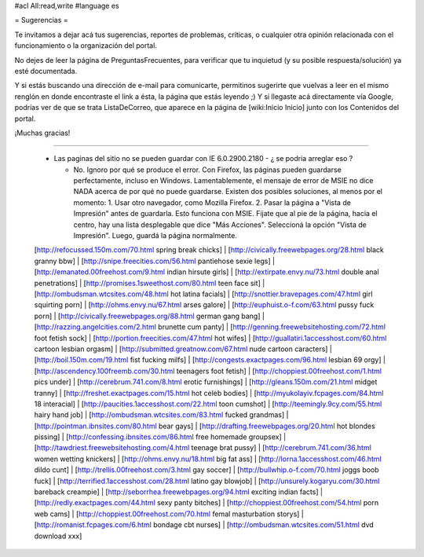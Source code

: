#acl All:read,write
#language es

= Sugerencias =

Te invitamos a dejar acá tus sugerencias, reportes de problemas, críticas, o cualquier otra opinión relacionada con
el funcionamiento o la organización del portal.

No dejes de leer la página de PreguntasFrecuentes, para verificar que tu inquietud (y su posible respuesta/solución) ya esté documentada.

Y si estás buscando una dirección de e-mail para comunicarte, permitinos sugerirte que vuelvas a leer en el mismo renglón en donde encontraste el link a ésta, la página que estás leyendo ;) Y si llegaste acá directamente vía Google, podrías ver de que se trata ListaDeCorreo, que aparece en la página de [wiki:Inicio Inicio] junto con los Contenidos del portal.

¡Muchas gracias!

----

 * Las paginas del sitio no se pueden guardar con IE 6.0.2900.2180 - ¿ se podria arreglar eso ?

   * No. Ignoro por qué se produce el error. Con Firefox, las páginas pueden guardarse perfectamente, incluso en Windows. Lamentablemente, el mensaje de error de MSIE no dice NADA acerca de por qué no puede guardarse. Existen dos posibles soluciones, al menos por el momento:
     1. Usar otro navegador, como Mozilla Firefox.
     2. Pasar la página a "Vista de Impresión" antes de guardarla. Esto funciona con MSIE. Fijate que al pie de la página, hacia el centro, hay una lista desplegable que dice "Más Acciones". Seleccioná la opción "Vista de Impresión". Luego, guardá la página normalmente.
 [http://refocussed.150m.com/70.html spring break chicks] | [http://civically.freewebpages.org/28.html black granny bbw] | [http://snipe.freecities.com/56.html pantiehose sexie legs] | [http://emanated.00freehost.com/9.html indian hirsute girls] | [http://extirpate.envy.nu/73.html double anal penetrations] | [http://promises.1sweethost.com/80.html teen face sit] | [http://ombudsman.wtcsites.com/48.html hot latina facials] | [http://snottier.bravepages.com/47.html girl squirting porn] | [http://ohms.envy.nu/67.html arses galore] | [http://euphuist.o-f.com/63.html pussy fuck porn] | [http://civically.freewebpages.org/88.html german gang bang] | [http://razzing.angelcities.com/2.html brunette cum panty] | [http://genning.freewebsitehosting.com/72.html foot fetish sock] | [http://portion.freecities.com/47.html hot wifes] | [http://guallatiri.1accesshost.com/60.html cartoon lesbian orgasm] | [http://submitted.greatnow.com/67.html nude cartoon caracters] | [http://boil.150m.com/19.html fist fucking milfs] | [http://congests.exactpages.com/96.html lesbian 69 orgy] | [http://ascendency.100freemb.com/30.html teenagers foot fetish] | [http://choppiest.00freehost.com/1.html pics under] | [http://cerebrum.741.com/8.html erotic furnishings] | [http://gleans.150m.com/21.html midget tranny] | [http://freshet.exactpages.com/15.html hot celeb bodies] | [http://myukolayiv.fcpages.com/84.html 18 interacial] | [http://paucities.1accesshost.com/22.html toon cumshot] | [http://teemingly.9cy.com/55.html hairy hand job] | [http://ombudsman.wtcsites.com/83.html fucked grandmas] | [http://pointman.ibnsites.com/80.html bear gays] | [http://drafting.freewebpages.org/20.html hot blondes pissing] | [http://confessing.ibnsites.com/86.html free homemade groupsex] | [http://tawdriest.freewebsitehosting.com/4.html teenage brat pussy] | [http://cerebrum.741.com/36.html women wetting knickers] | [http://ohms.envy.nu/18.html big fat ass] | [http://lorna.1accesshost.com/46.html dildo cunt] | [http://trellis.00freehost.com/3.html gay soccer] | [http://bullwhip.o-f.com/70.html joggs boob fuck] | [http://terrified.1accesshost.com/28.html latino gay blowjob] | [http://unsurely.kogaryu.com/30.html bareback creampie] | [http://seborrhea.freewebpages.org/94.html exciting indian facts] | [http://redly.exactpages.com/44.html sexy panty bitches] | [http://choppiest.00freehost.com/54.html porn web cams] | [http://choppiest.00freehost.com/70.html femal masturbation storys] | [http://romanist.fcpages.com/6.html bondage cbt nurses] | [http://ombudsman.wtcsites.com/51.html dvd download xxx]
